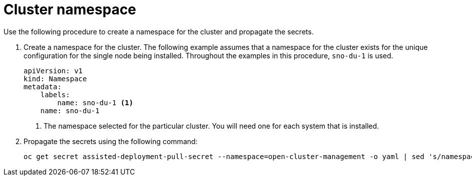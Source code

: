 // Module included in the following assemblies:
//
// * *scalability_and_performance/ztp-configuring-single-node-cluster-deployment-during-installation.adoc

:_content-type: CONCEPT
[id="ztp-sndu-cluster-namespace_{context}"]
= Cluster namespace

Use the following procedure to create a namespace for the cluster and propagate the secrets.

. Create a namespace for the cluster. The following example assumes that a namespace for the
cluster exists for the unique configuration for the single node being installed.
Throughout the examples in this procedure, `sno-du-1` is used.
+
[source,yaml]
----
apiVersion: v1
kind: Namespace
metadata:
    labels:
        name: sno-du-1 <1>
    name: sno-du-1
----
<1> The namespace selected for the particular cluster.  You will need one for each system that is installed.

. Propagate the secrets using the following command:
+
[source,terminal]
----
oc get secret assisted-deployment-pull-secret --namespace=open-cluster-management -o yaml | sed 's/namespace: .*/namespace: {{ cluster_name }}/' | oc apply -f -
----
